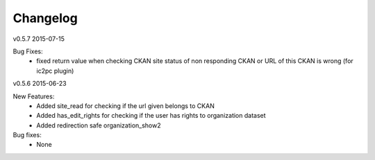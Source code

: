 ---------
Changelog
---------

v0.5.7 2015-07-15

Bug Fixes:
 * fixed return value when checking CKAN site status of non responding CKAN or URL of this CKAN is wrong (for ic2pc plugin)

v0.5.6 2015-06-23

New Features:
 * Added site_read for checking if the url given belongs to CKAN
 * Added has_edit_rights for checking if the user has rights to organization dataset
 * Added redirection safe organization_show2

Bug fixes:
 * None